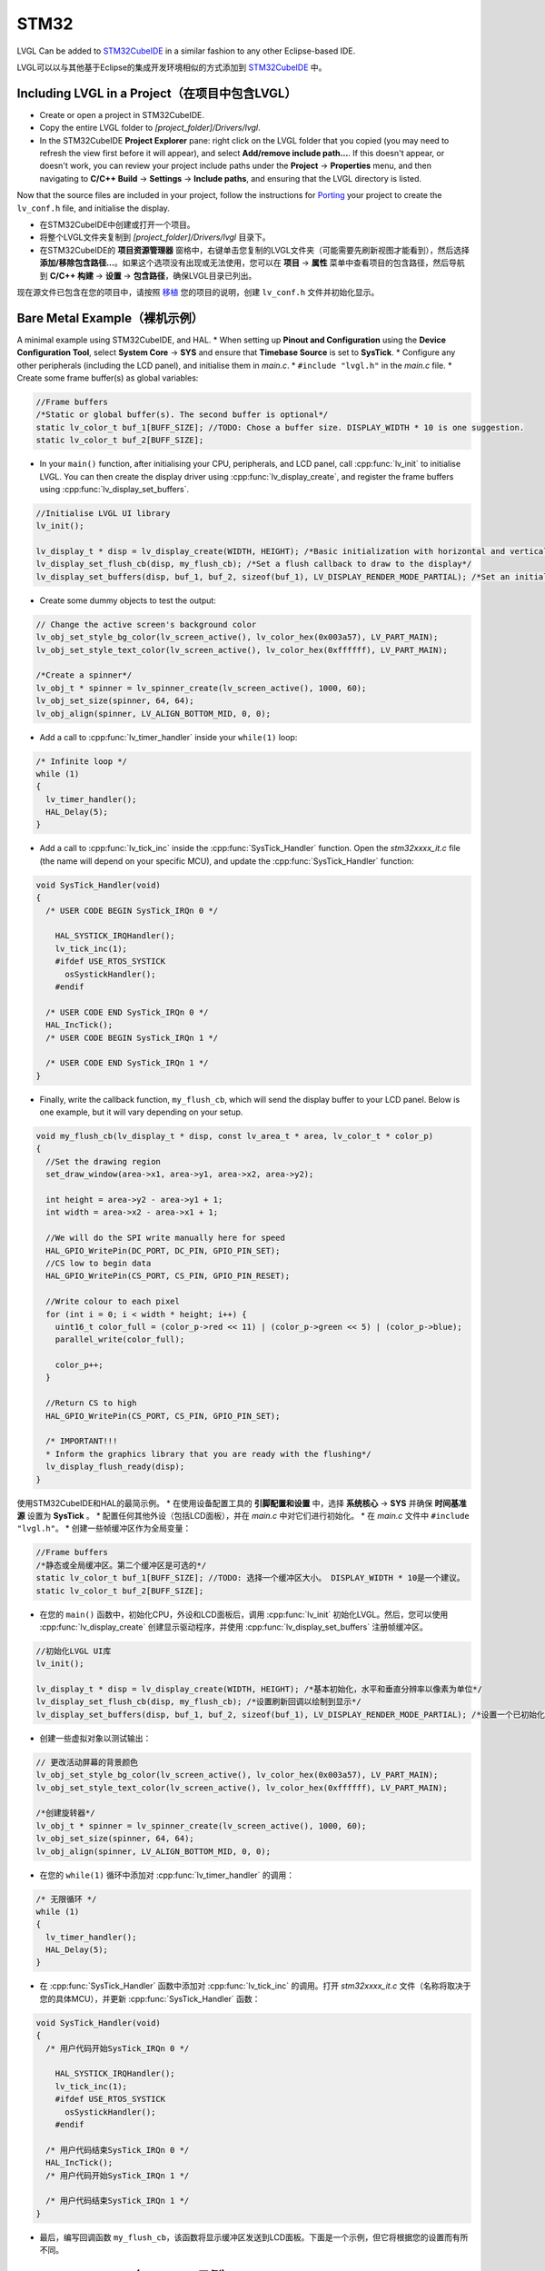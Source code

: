 =====
STM32
=====

.. raw:: html

   <details>
     <summary>显示原文</summary>

LVGL Can be added to `STM32CubeIDE <https://www.st.com/en/development-tools/stm32cubeide.html>`__
in a similar fashion to any other Eclipse-based IDE.

.. raw:: html

   </details>
   <br>


LVGL可以以与其他基于Eclipse的集成开发环境相似的方式添加到 `STM32CubeIDE <https://www.st.com/en/development-tools/stm32cubeide.html>`__ 中。


Including LVGL in a Project（在项目中包含LVGL）
-----------------------------------------------

.. raw:: html

   <details>
     <summary>显示原文</summary>

- Create or open a project in STM32CubeIDE.
- Copy the entire LVGL folder to *[project_folder]/Drivers/lvgl*.
- In the STM32CubeIDE **Project Explorer** pane: right click on the
  LVGL folder that you copied (you may need to refresh the view first
  before it will appear), and select **Add/remove include path…**. If
  this doesn't appear, or doesn't work, you can review your project
  include paths under the **Project** -> **Properties** menu, and then
  navigating to **C/C++ Build** -> **Settings** -> **Include paths**, and
  ensuring that the LVGL directory is listed.

Now that the source files are included in your project, follow the
instructions for `Porting <https://docs.lvgl.io/master/porting/project.html>`__ your
project to create the ``lv_conf.h`` file, and initialise the display.

.. raw:: html

   </details>
   <br>


- 在STM32CubeIDE中创建或打开一个项目。
- 将整个LVGL文件夹复制到 *[project_folder]/Drivers/lvgl* 目录下。
- 在STM32CubeIDE的 **项目资源管理器** 窗格中，右键单击您复制的LVGL文件夹（可能需要先刷新视图才能看到），然后选择 **添加/移除包含路径...**。如果这个选项没有出现或无法使用，您可以在 **项目** -> **属性** 菜单中查看项目的包含路径，然后导航到 **C/C++ 构建** -> **设置** -> **包含路径**，确保LVGL目录已列出。

现在源文件已包含在您的项目中，请按照 `移植 <https://docs.lvgl.io/master/porting/project.html>`__ 您的项目的说明，创建 ``lv_conf.h`` 文件并初始化显示。


Bare Metal Example（裸机示例）
-----------------------------

.. raw:: html

   <details>
     <summary>显示原文</summary>

A minimal example using STM32CubeIDE, and HAL. \* When setting up
**Pinout and Configuration** using the **Device Configuration Tool**,
select **System Core** -> **SYS** and ensure that **Timebase Source** is
set to **SysTick**. \* Configure any other peripherals (including the
LCD panel), and initialise them in *main.c*. \* ``#include "lvgl.h"`` in
the *main.c* file. \* Create some frame buffer(s) as global variables:

.. code:: c

   //Frame buffers
   /*Static or global buffer(s). The second buffer is optional*/
   static lv_color_t buf_1[BUFF_SIZE]; //TODO: Chose a buffer size. DISPLAY_WIDTH * 10 is one suggestion.
   static lv_color_t buf_2[BUFF_SIZE];

- In your ``main()`` function, after initialising your CPU,
  peripherals, and LCD panel, call :cpp:func:`lv_init` to initialise LVGL.
  You can then create the display driver using
  :cpp:func:`lv_display_create`, and register the frame buffers using
  :cpp:func:`lv_display_set_buffers`.

.. code:: c

   //Initialise LVGL UI library
   lv_init();

   lv_display_t * disp = lv_display_create(WIDTH, HEIGHT); /*Basic initialization with horizontal and vertical resolution in pixels*/
   lv_display_set_flush_cb(disp, my_flush_cb); /*Set a flush callback to draw to the display*/
   lv_display_set_buffers(disp, buf_1, buf_2, sizeof(buf_1), LV_DISPLAY_RENDER_MODE_PARTIAL); /*Set an initialized buffer*/

- Create some dummy objects to test the output:

.. code:: c

   // Change the active screen's background color
   lv_obj_set_style_bg_color(lv_screen_active(), lv_color_hex(0x003a57), LV_PART_MAIN);
   lv_obj_set_style_text_color(lv_screen_active(), lv_color_hex(0xffffff), LV_PART_MAIN);

   /*Create a spinner*/
   lv_obj_t * spinner = lv_spinner_create(lv_screen_active(), 1000, 60);
   lv_obj_set_size(spinner, 64, 64);
   lv_obj_align(spinner, LV_ALIGN_BOTTOM_MID, 0, 0);

- Add a call to :cpp:func:`lv_timer_handler` inside your ``while(1)`` loop:

.. code:: c

   /* Infinite loop */
   while (1)
   {
     lv_timer_handler();
     HAL_Delay(5);
   }

- Add a call to :cpp:func:`lv_tick_inc` inside the :cpp:func:`SysTick_Handler`
  function. Open the *stm32xxxx_it.c* file (the name will depend on
  your specific MCU), and update the :cpp:func:`SysTick_Handler` function:

.. code:: c

   void SysTick_Handler(void)
   {
     /* USER CODE BEGIN SysTick_IRQn 0 */

       HAL_SYSTICK_IRQHandler();
       lv_tick_inc(1);
       #ifdef USE_RTOS_SYSTICK
         osSystickHandler();
       #endif

     /* USER CODE END SysTick_IRQn 0 */
     HAL_IncTick();
     /* USER CODE BEGIN SysTick_IRQn 1 */

     /* USER CODE END SysTick_IRQn 1 */
   }

- Finally, write the callback function, ``my_flush_cb``, which will
  send the display buffer to your LCD panel. Below is one example, but
  it will vary depending on your setup.

.. code:: c

   void my_flush_cb(lv_display_t * disp, const lv_area_t * area, lv_color_t * color_p)
   {
     //Set the drawing region
     set_draw_window(area->x1, area->y1, area->x2, area->y2);

     int height = area->y2 - area->y1 + 1;
     int width = area->x2 - area->x1 + 1;

     //We will do the SPI write manually here for speed
     HAL_GPIO_WritePin(DC_PORT, DC_PIN, GPIO_PIN_SET);
     //CS low to begin data
     HAL_GPIO_WritePin(CS_PORT, CS_PIN, GPIO_PIN_RESET);

     //Write colour to each pixel
     for (int i = 0; i < width * height; i++) {
       uint16_t color_full = (color_p->red << 11) | (color_p->green << 5) | (color_p->blue);
       parallel_write(color_full);

       color_p++;
     }

     //Return CS to high
     HAL_GPIO_WritePin(CS_PORT, CS_PIN, GPIO_PIN_SET);

     /* IMPORTANT!!!
     * Inform the graphics library that you are ready with the flushing*/
     lv_display_flush_ready(disp);
   }

.. raw:: html

   </details>
   <br>


使用STM32CubeIDE和HAL的最简示例。 \* 在使用设备配置工具的 **引脚配置和设置** 中，选择 **系统核心** -> **SYS** 并确保 **时间基准源** 设置为 **SysTick** 。 \* 配置任何其他外设（包括LCD面板），并在 *main.c* 中对它们进行初始化。 \* 在 *main.c* 文件中 ``#include "lvgl.h"``。 \* 创建一些帧缓冲区作为全局变量：

.. code:: c

   //Frame buffers
   /*静态或全局缓冲区。第二个缓冲区是可选的*/
   static lv_color_t buf_1[BUFF_SIZE]; //TODO: 选择一个缓冲区大小。 DISPLAY_WIDTH * 10是一个建议。
   static lv_color_t buf_2[BUFF_SIZE];

- 在您的 ``main()`` 函数中，初始化CPU，外设和LCD面板后，调用 :cpp:func:`lv_init` 初始化LVGL。然后，您可以使用 :cpp:func:`lv_display_create` 创建显示驱动程序，并使用 :cpp:func:`lv_display_set_buffers` 注册帧缓冲区。

.. code:: c

   //初始化LVGL UI库
   lv_init();

   lv_display_t * disp = lv_display_create(WIDTH, HEIGHT); /*基本初始化，水平和垂直分辨率以像素为单位*/
   lv_display_set_flush_cb(disp, my_flush_cb); /*设置刷新回调以绘制到显示*/
   lv_display_set_buffers(disp, buf_1, buf_2, sizeof(buf_1), LV_DISPLAY_RENDER_MODE_PARTIAL); /*设置一个已初始化的缓冲区*/

- 创建一些虚拟对象以测试输出：

.. code:: c

   // 更改活动屏幕的背景颜色
   lv_obj_set_style_bg_color(lv_screen_active(), lv_color_hex(0x003a57), LV_PART_MAIN);
   lv_obj_set_style_text_color(lv_screen_active(), lv_color_hex(0xffffff), LV_PART_MAIN);

   /*创建旋转器*/
   lv_obj_t * spinner = lv_spinner_create(lv_screen_active(), 1000, 60);
   lv_obj_set_size(spinner, 64, 64);
   lv_obj_align(spinner, LV_ALIGN_BOTTOM_MID, 0, 0);

- 在您的 ``while(1)`` 循环中添加对 :cpp:func:`lv_timer_handler` 的调用：

.. code:: c

   /* 无限循环 */
   while (1)
   {
     lv_timer_handler();
     HAL_Delay(5);
   }

- 在 :cpp:func:`SysTick_Handler` 函数中添加对 :cpp:func:`lv_tick_inc` 的调用。打开 *stm32xxxx_it.c* 文件（名称将取决于您的具体MCU），并更新 :cpp:func:`SysTick_Handler` 函数：

.. code:: c

   void SysTick_Handler(void)
   {
     /* 用户代码开始SysTick_IRQn 0 */

       HAL_SYSTICK_IRQHandler();
       lv_tick_inc(1);
       #ifdef USE_RTOS_SYSTICK
         osSystickHandler();
       #endif

     /* 用户代码结束SysTick_IRQn 0 */
     HAL_IncTick();
     /* 用户代码开始SysTick_IRQn 1 */

     /* 用户代码结束SysTick_IRQn 1 */
   }

- 最后，编写回调函数 ``my_flush_cb``，该函数将显示缓冲区发送到LCD面板。下面是一个示例，但它将根据您的设置而有所不同。


FreeRTOS Example（FreeRTOS示例）
--------------------------------

.. raw:: html

   <details>
     <summary>显示原文</summary>

A minimal example using STM32CubeIDE, HAL, and CMSISv1 (FreeRTOS). *Note
that we have not used Mutexes in this example, however LVGL is* **NOT**
*thread safe and so Mutexes should be used*. See: :ref:`os_interrupt`
\* ``#include "lvgl.h"`` \* Create your frame buffer(s) as global
variables:

.. code:: c

   //Frame buffers
   /*Static or global buffer(s). The second buffer is optional*/
   static lv_color_t buf_1[BUFF_SIZE]; //TODO: Declare your own BUFF_SIZE appropriate to your system.
   static lv_color_t buf_2[BUFF_SIZE];

- In your ``main`` function, after your peripherals (SPI, GPIOs, LCD
  etc) have been initialised, initialise LVGL using :cpp:func:`lv_init`,
  create a new display driver using :cpp:func:`lv_display_create`, and
  register the frame buffers using :cpp:func:`lv_display_set_buffers`.

.. code:: c

   //Initialise LVGL UI library
   lv_init();
   lv_display_t *display = lv_display_create(WIDTH, HEIGHT); /*Create the display*/
   lv_display_set_flush_cb(display, my_flush_cb);        /*Set a flush callback to draw to the display*/

   // Register the touch controller with LVGL - Not included here for brevity.

- Create some dummy objects to test the output:

.. code:: c

   // Change the active screen's background color
   lv_obj_set_style_bg_color(lv_screen_active(), lv_color_hex(0x003a57), LV_PART_MAIN);
   lv_obj_set_style_text_color(lv_screen_active(), lv_color_hex(0xffffff), LV_PART_MAIN);

   /*Create a spinner*/
   lv_obj_t * spinner = lv_spinner_create(lv_screen_active(), 1000, 60);
   lv_obj_set_size(spinner, 64, 64);
   lv_obj_align(spinner, LV_ALIGN_BOTTOM_MID, 0, 0);

- Create two threads to call :cpp:func:`lv_timer_handler`, and
  :cpp:func:`lv_tick_inc`.You will need two ``osThreadId`` handles for
  CMSISv1. These don't strictly have to be globally accessible in this
  case, however STM32Cube code generation does by default. If you are
  using CMSIS and STM32Cube code generation it should look something
  like this:

.. code:: c

   //Thread Handles
   osThreadId lvgl_tickHandle;
   osThreadId lvgl_timerHandle;

   /* definition and creation of lvgl_tick */
   osThreadDef(lvgl_tick, LGVLTick, osPriorityNormal, 0, 1024);
   lvgl_tickHandle = osThreadCreate(osThread(lvgl_tick), NULL);

   //LVGL update timer
   osThreadDef(lvgl_timer, LVGLTimer, osPriorityNormal, 0, 1024);
   lvgl_timerHandle = osThreadCreate(osThread(lvgl_timer), NULL);

- And create the thread functions:

.. code:: c

   /* LVGL timer for tasks. */
   void LVGLTimer(void const * argument)
   {
     for(;;)
     {
       lv_timer_handler();
       osDelay(20);
     }
   }
   /* LVGL tick source */
   void LVGLTick(void const * argument)
   {
     for(;;)
     {
       lv_tick_inc(10);
       osDelay(10);
     }
   }

- Finally, create the ``my_flush_cb`` function to output the frame
  buffer to your LCD. The specifics of this function will vary
  depending on which MCU features you are using. Below is an example
  for a typical MCU interface.

.. code:: c

   void my_flush_cb(lv_display_t * display, const lv_area_t * area, uint8_t * px_map);
   {
     uint16_t * color_p = (uint16_t *)px_map;

     //Set the drawing region
     set_draw_window(area->x1, area->y1, area->x2, area->y2);

     int height = area->y2 - area->y1 + 1;
     int width = area->x2 - area->x1 + 1;

     //Begin SPI Write for DATA
     HAL_GPIO_WritePin(DC_PORT, DC_PIN, GPIO_PIN_SET);
     HAL_GPIO_WritePin(CS_PORT, CS_PIN, GPIO_PIN_RESET);

     //Write colour to each pixel
     for (int i = 0; i < width * height; i++) {
         parallel_write(color_p);
         color_p++;
     }

     //Return CS to high
     HAL_GPIO_WritePin(CS_PORT, CS_PIN, GPIO_PIN_SET);

     /* IMPORTANT!!!
      * Inform the graphics library that you are ready with the flushing*/
     lv_display_flush_ready(display);
   }

.. raw:: html

   </details>
   <br>


一个使用STM32CubeIDE、HAL和CMSISv1（FreeRTOS）的最小示例。请注意，此示例中没有使用互斥锁，但是LVGL *不是* 线程安全的，因此应该使用互斥锁。请参见：:ref:`os_interrupt`

\* ``#include "lvgl.h"`` \*将帧缓冲区作为全局变量创建：

.. code:: c

   //帧缓冲区
   /*静态或全局缓冲区（可选的第二个缓冲区）*/
   static lv_color_t buf_1[BUFF_SIZE]; //TODO：根据您的系统声明适当的BUFF_SIZE。
   static lv_color_t buf_2[BUFF_SIZE];

- 在您的 ``main`` 函数中，在初始化外设（SPI，GPIO，LCD）之后，使用 :cpp:func:`lv_init` 初始化LVGL，使用 :cpp:func:`lv_display_create` 创建新的显示驱动程序，使用 :cpp:func:`lv_display_set_buffers` 注册帧缓冲区。

.. code:: c

   //初始化LVGL用户界面库
   lv_init();
   lv_display_t *display = lv_display_create(WIDTH, HEIGHT); /*创建显示*/
   lv_display_set_flush_cb(display, my_flush_cb);        /*设置刷新回调以绘制到显示器*/

   // 使用LVGL注册触摸控制器-由于篇幅的原因，此处未包含。

- 创建一些虚拟对象来测试输出：

.. code:: c

   //更改活动屏幕的背景颜色
   lv_obj_set_style_bg_color(lv_screen_active(), lv_color_hex(0x003a57), LV_PART_MAIN);
   lv_obj_set_style_text_color(lv_screen_active(), lv_color_hex(0xffffff), LV_PART_MAIN);

   /*创建旋转器*/
   lv_obj_t * spinner = lv_spinner_create(lv_screen_active(), 1000, 60);
   lv_obj_set_size(spinner, 64, 64);
   lv_obj_align(spinner, LV_ALIGN_BOTTOM_MID, 0, 0);

- 创建两个线程来调用 :cpp:func:`lv_timer_handler` 和 :cpp:func:`lv_tick_inc`。对于CMSISv1，您将需要两个 ``osThreadId`` 句柄。在这种情况下，它们不一定要在全局范围内访问，但是STM32Cube代码生成默认情况下是如此。如果您正在使用CMSIS和STM32Cube代码生成，它应该类似于以下示例：

.. code:: c

   //线程句柄
   osThreadId lvgl_tickHandle;
   osThreadId lvgl_timerHandle;

   /*定义并创建lvgl_tick*/
   osThreadDef(lvgl_tick, LGVLTick, osPriorityNormal, 0, 1024);
   lvgl_tickHandle = osThreadCreate(osThread(lvgl_tick), NULL);

   //LVGL更新定时器
   osThreadDef(lvgl_timer, LVGLTimer, osPriorityNormal, 0, 1024);
   lvgl_timerHandle = osThreadCreate(osThread(lvgl_timer), NULL);

- 并创建线程函数：

.. code:: c

   /*用于任务的LVGL定时器。*/
   void LVGLTimer(void const * argument)
   {
     for(;;)
     {
       lv_timer_handler();
       osDelay(20);
     }
   }
   /*LVGL滴答源*/
   void LVGLTick(void const * argument)
   {
     for(;;)
     {
       lv_tick_inc(10);
       osDelay(10);
     }
   }

- 最后，创建 ``my_flush_cb`` 函数来将帧缓冲区输出到LCD。此函数的具体细节将取决于您使用的MCU功能。以下是一个典型MCU接口的示例。

.. code:: c

   void my_flush_cb(lv_display_t * display, const lv_area_t * area, uint8_t * px_map);
   {
     uint16_t * color_p = (uint16_t *)px_map;

     //设置绘制区域
     set_draw_window(area->x1, area->y1, area->x2, area->y2);

     int height = area->y2 - area->y1 + 1;
     int width = area->x2 - area->x1 + 1;

     //开始SPI写入数据
     HAL_GPIO_WritePin(DC_PORT, DC_PIN, GPIO_PIN_SET);
     HAL_GPIO_WritePin(CS_PORT, CS_PIN, GPIO_PIN_RESET);

     //向每个像素写入颜色
     for (int i = 0; i < width * height; i++) {
         parallel_write(color_p);
         color_p++;
     }

     //恢复CS为高电平
     HAL_GPIO_WritePin(CS_PORT, CS_PIN, GPIO_PIN_SET);

     /*重要！！！
      *通知图形库刷新准备就绪*/
     lv_display_flush_ready(display);
   }


